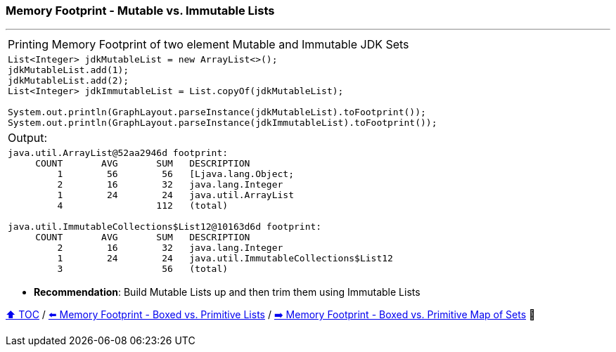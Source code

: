=== Memory Footprint - Mutable vs. Immutable Lists

---

[width=100%]
[cols="5a"]
|====
| Printing Memory Footprint of two element Mutable and Immutable JDK Sets
|
[source,java,linenums]
----
List<Integer> jdkMutableList = new ArrayList<>();
jdkMutableList.add(1);
jdkMutableList.add(2);
List<Integer> jdkImmutableList = List.copyOf(jdkMutableList);

System.out.println(GraphLayout.parseInstance(jdkMutableList).toFootprint());
System.out.println(GraphLayout.parseInstance(jdkImmutableList).toFootprint());
----
| Output:
|
[source,text,linenums]
----
java.util.ArrayList@52aa2946d footprint:
     COUNT       AVG       SUM   DESCRIPTION
         1        56        56   [Ljava.lang.Object;
         2        16        32   java.lang.Integer
         1        24        24   java.util.ArrayList
         4                 112   (total)

java.util.ImmutableCollections$List12@10163d6d footprint:
     COUNT       AVG       SUM   DESCRIPTION
         2        16        32   java.lang.Integer
         1        24        24   java.util.ImmutableCollections$List12
         3                  56   (total)
----
|====

* *Recommendation*: Build Mutable Lists up and then trim them using Immutable Lists

link:toc.adoc[⬆️ TOC] /
link:./A1_memory_footprint_boxed_vs_primitive_lists.adoc[⬅️ Memory Footprint - Boxed vs. Primitive Lists] /
link:./A3_memory_footprint_boxed_vs_primitive_map_of_sets.adoc[➡️ Memory Footprint - Boxed vs. Primitive Map of Sets] 🐢
